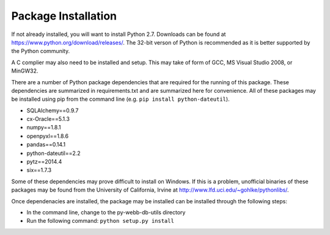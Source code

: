 Package Installation
*****************************
If not already installed, you will want to install Python 2.7. Downloads can be found
at https://www.python.org/download/releases/. The 32-bit verson of Python is recommended
as it is better supported by the Python community.

A C complier may also need to be installed and setup. This may take of form of GCC, 
MS Visual Studio 2008, or MinGW32.

There are a number of Python package dependencies that are required for the running
of this package. These dependencies are summarized in requirements.txt and are summarized
here for convenience. All of these packages may be installed using pip from the command line
(e.g. ``pip install python-dateutil``).

- SQLAlchemy==0.9.7
- cx-Oracle==5.1.3
- numpy==1.8.1
- openpyxl==1.8.6
- pandas==0.14.1
- python-dateutil==2.2
- pytz==2014.4
- six==1.7.3

Some of these dependencies may prove difficult to install on Windows. If this is a problem, unofficial 
binaries of these packages may be found from the University of California, Irvine at 
http://www.lfd.uci.edu/~gohlke/pythonlibs/.

Once dependenacies are installed, the package may be installed can be installed through the following steps:


- In the command line, change to the py-webb-db-utils directory
- Run the following command: ``python setup.py install``